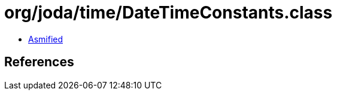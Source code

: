 = org/joda/time/DateTimeConstants.class

 - link:DateTimeConstants-asmified.java[Asmified]

== References

